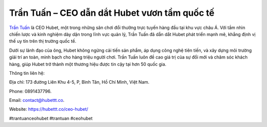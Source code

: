 Trần Tuấn – CEO dẫn dắt Hubet vươn tầm quốc tế
===================================

`Trần Tuấn <https://hubettt.co/ceo-hubet/>`_ là CEO Hubet, một trong những sân chơi đổi thưởng trực tuyến hàng đầu tại khu vực châu Á. Với tầm nhìn chiến lược và kinh nghiệm dày dặn trong lĩnh vực quản lý, Trần Tuấn đã dẫn dắt Hubet phát triển mạnh mẽ, khẳng định vị thế uy tín trên thị trường quốc tế. 

Dưới sự lãnh đạo của ông, Hubet không ngừng cải tiến sản phẩm, áp dụng công nghệ tiên tiến, và xây dựng môi trường giải trí an toàn, minh bạch cho hàng triệu người chơi. Trần Tuấn luôn đề cao giá trị của sự đổi mới và chăm sóc khách hàng, giúp Hubet trở thành một thương hiệu được tin cậy tại hơn 50 quốc gia.

Thông tin liên hệ: 

Địa chỉ: 173 đường Liên Khu 4-5, P, Bình Tân, Hồ Chí Minh, Việt Nam. 

Phone: 0891437796. 

Email: contact@hubettt.co. 

Website: https://hubettt.co/ceo-hubet/ 

#trantuanceohubet #trantuan #ceohubet

